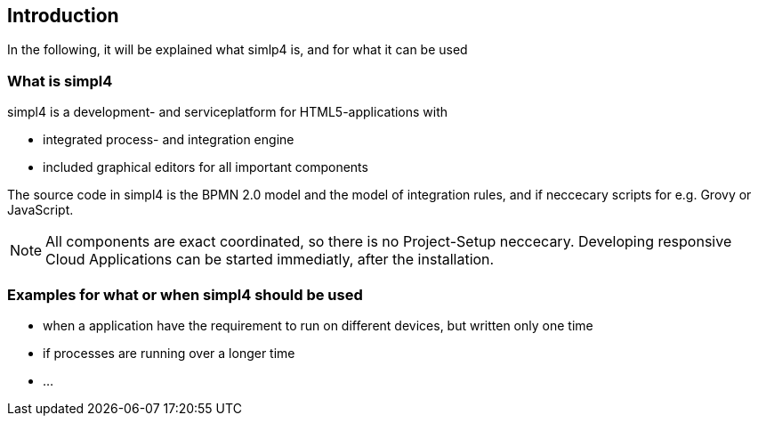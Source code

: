 :linkattrs:

== Introduction ==

In the following, it will be explained what simlp4 is, and for what it can be used

=== What is simpl4

simpl4 is a development- and serviceplatform for HTML5-applications with

* integrated process- and integration engine
* included graphical editors for all important components

The source code in simpl4 is the BPMN 2.0 model and the model of integration rules, and if neccecary scripts for e.g. Grovy or JavaScript. 

NOTE: All components are exact coordinated, so there is no Project-Setup neccecary.
Developing responsive Cloud Applications can be started immediatly, after the installation. 


=== Examples for what or when simpl4 should be used

* when a application have the requirement to run on different devices, but written only one time
* if processes are running over a longer time
* ...